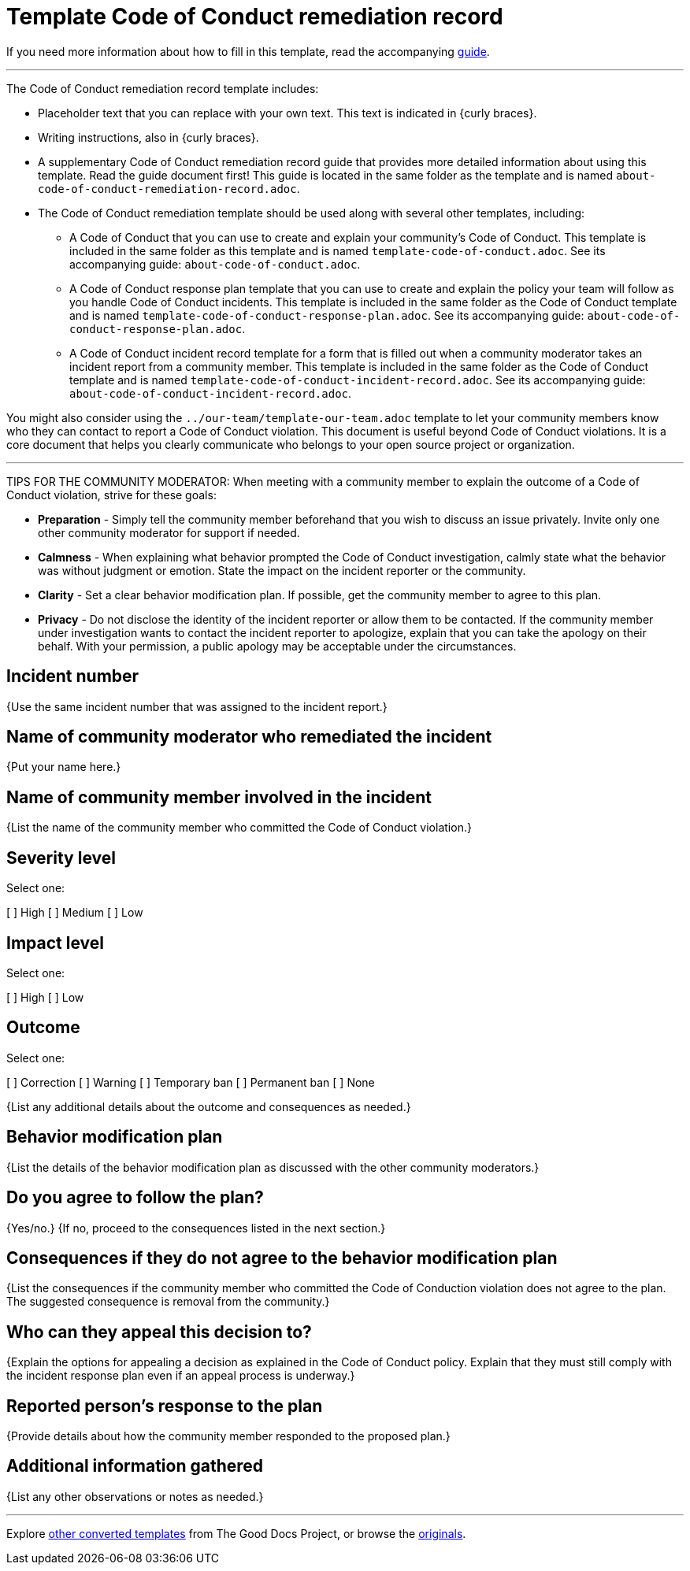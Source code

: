 = Template Code of Conduct remediation record

****
If you need more information about how to fill in this template, read the accompanying xref:./guide-code-of-conduct-remediation-record.adoc[guide].
****

'''''

The Code of Conduct remediation record template includes:

* Placeholder text that you can replace with your own text. This text is indicated in {curly braces}.
* Writing instructions, also in {curly braces}.
* A supplementary Code of Conduct remediation record guide that provides more detailed information about using this template. Read the guide document first! This guide is located in the same folder as the template and is named `about-code-of-conduct-remediation-record.adoc`.
* The Code of Conduct remediation template should be used along with several other templates, including:
** A Code of Conduct that you can use to create and explain your community's Code of Conduct. This template is included in the same folder as this template and is named `template-code-of-conduct.adoc`. See its accompanying guide: `about-code-of-conduct.adoc`.
** A Code of Conduct response plan template that you can use to create and explain the policy your team will follow as you handle Code of Conduct incidents. This template is included in the same folder as the Code of Conduct template and is named `template-code-of-conduct-response-plan.adoc`. See its accompanying guide: `about-code-of-conduct-response-plan.adoc`.
** A Code of Conduct incident record template for a form that is filled out when a community moderator takes an incident report from a community member. This template is included in the same folder as the Code of Conduct template and is named `template-code-of-conduct-incident-record.adoc`. See its accompanying guide: `about-code-of-conduct-incident-record.adoc`.

You might also consider using the `../our-team/template-our-team.adoc` template to let your community members know who they can contact to report a Code of Conduct violation. This document is useful beyond Code of Conduct violations. It is a core document that helps you clearly communicate who belongs to your open source project or organization.


'''''

TIPS FOR THE COMMUNITY MODERATOR:
When meeting with a community member to explain the outcome of a Code of Conduct violation, strive for these goals:

* *Preparation* - Simply tell the community member beforehand that you wish to discuss an issue privately. Invite only one other community moderator for support if needed.
* *Calmness* - When explaining what behavior prompted the Code of Conduct investigation, calmly state what the behavior was without judgment or emotion. State the impact on the incident reporter or the community.
* *Clarity* - Set a clear behavior modification plan. If possible, get the community member to agree to this plan.
* *Privacy* - Do not disclose the identity of the incident reporter or allow them to be contacted. If the community member under investigation wants to contact the incident reporter to apologize, explain that you can take the apology on their behalf. With your permission, a public apology may be acceptable under the circumstances.

== Incident number

{Use the same incident number that was assigned to the incident report.}

== Name of community moderator who remediated the incident

{Put your name here.}

== Name of community member involved in the incident

{List the name of the community member who committed the Code of Conduct violation.}

== Severity level

Select one:

[ ] High
[ ] Medium
[ ] Low

== Impact level

Select one:

[ ] High
[ ] Low

== Outcome

Select one:

[ ] Correction
[ ] Warning
[ ] Temporary ban
[ ] Permanent ban
[ ] None

{List any additional details about the outcome and consequences as needed.}

== Behavior modification plan

{List the details of the behavior modification plan as discussed with the other community moderators.}

== Do you agree to follow the plan?

{Yes/no.} {If no, proceed to the consequences listed in the next section.}

== Consequences if they do not agree to the behavior modification plan

{List the consequences if the community member who committed the Code of Conduction violation does not agree to the plan.
The suggested consequence is removal from the community.}

== Who can they appeal this decision to?

{Explain the options for appealing a decision as explained in the Code of Conduct policy.
Explain that they must still comply with the incident response plan even if an appeal process is underway.}

== Reported person's response to the plan

{Provide details about how the community member responded to the proposed plan.}

== Additional information gathered

{List any other observations or notes as needed.}

'''''

****
Explore https://github.com/anaxite/tgdp-asciidoc-templates[other converted templates] from The Good Docs Project, or browse the https://thegooddocsproject.dev/[originals].
****
